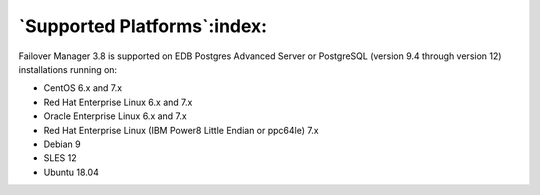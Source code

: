 .. _supported_platforms_:

.. raw:: latex

    \newpage

****************************
`Supported Platforms`:index:
****************************

Failover Manager 3.8 is supported on EDB Postgres Advanced Server or
PostgreSQL (version 9.4 through version 12) installations running on:

-  CentOS 6.x and 7.x

-  Red Hat Enterprise Linux 6.x and 7.x

-  Oracle Enterprise Linux 6.x and 7.x

-  Red Hat Enterprise Linux (IBM Power8 Little Endian or ppc64le) 7.x

-  Debian 9

-  SLES 12

-  Ubuntu 18.04


